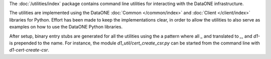 The :doc:`/utilities/index` package contains command line utilities for interacting with the DataONE infrastructure.

The utilities are implemented using the DataONE :doc:`Common </common/index>` and :doc:`Client </client/index>` libraries for Python. Effort has been made to keep the implementations clear, in order to allow the utilities to also serve as examples on how to use the DataONE Python libraries.

After setup, binary entry stubs are generated for all the utilities using the a pattern where all `_` and translated to `_`, and `d1-` is prepended to the name. For instance, the module `d1_util/cert_create_csr.py` can be started from the command line with `d1-cert-create-csr`.
